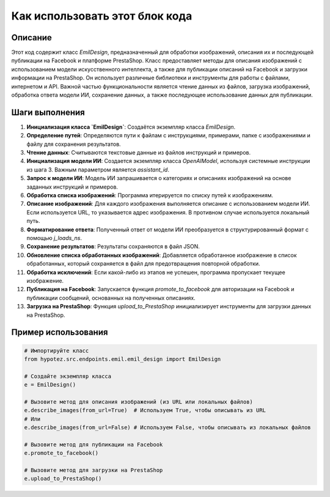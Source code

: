 Как использовать этот блок кода
=========================================================================================

Описание
-------------------------
Этот код содержит класс `EmilDesign`, предназначенный для обработки изображений, описания их и последующей публикации на Facebook и платформе PrestaShop.  Класс предоставляет методы для описания изображений с использованием модели искусственного интеллекта, а также для публикации описаний на Facebook и загрузки информации на PrestaShop.  Он использует различные библиотеки и инструменты для работы с файлами, интернетом и API.  Важной частью функциональности является чтение данных из файлов, загрузка изображений, обработка ответа модели ИИ, сохранение данных, а также последующее использование данных для публикации.


Шаги выполнения
-------------------------
1. **Инициализация класса `EmilDesign`**:  Создаётся экземпляр класса `EmilDesign`.
2. **Определение путей**:  Определяются пути к файлам с инструкциями, примерами, папке с изображениями и файлу для сохранения результатов.
3. **Чтение данных**: Считываются текстовые данные из файлов инструкций и примеров.
4. **Инициализация модели ИИ**: Создается экземпляр класса `OpenAIModel`, используя системные инструкции из шага 3.  Важным параметром является `assistant_id`.
5. **Запрос к модели ИИ**: Модель ИИ запрашивается о категориях и описаниях изображений на основе заданных инструкций и примеров.  
6. **Обработка списка изображений**: Программа итерируется по списку путей к изображениям.
7. **Описание изображений**: Для каждого изображения выполняется описание с использованием модели ИИ.  Если используется URL, то указывается адрес изображения.  В противном случае используется локальный путь.
8. **Форматирование ответа**: Полученный ответ от модели ИИ преобразуется в структурированный формат с помощью `j_loads_ns`.
9. **Сохранение результатов**: Результаты сохраняются в файл JSON.
10. **Обновление списка обработанных изображений**: Добавляется обработанное изображение в список обработанных, который сохраняется в файл для предотвращения повторной обработки.
11. **Обработка исключений**: Если какой-либо из этапов не успешен, программа пропускает текущее изображение.
12. **Публикация на Facebook**:  Запускается функция `promote_to_facebook` для авторизации на Facebook и публикации сообщений, основанных на полученных описаниях.
13. **Загрузка на PrestaShop**:  Функция `upload_to_PrestaShop` инициализирует инструменты для загрузки данных на PrestaShop.

Пример использования
-------------------------
.. code-block:: python

    # Импортируйте класс
    from hypotez.src.endpoints.emil.emil_design import EmilDesign

    # Создайте экземпляр класса
    e = EmilDesign()

    # Вызовите метод для описания изображений (из URL или локальных файлов)
    e.describe_images(from_url=True)  # Используем True, чтобы описывать из URL
    # Или
    e.describe_images(from_url=False) # Используем False, чтобы описывать из локальных файлов

    # Вызовите метод для публикации на Facebook
    e.promote_to_facebook()

    # Вызовите метод для загрузки на PrestaShop
    e.upload_to_PrestaShop()